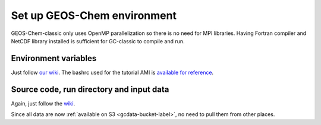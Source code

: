 Set up GEOS-Chem environment
============================

GEOS-Chem-classic only uses OpenMP parallelization so there is no need for MPI libraries. Having Fortran compiler and NetCDF library installed is sufficient for GC-classic to compile and run.

Environment variables
---------------------

Just follow `our wiki <http://wiki.seas.harvard.edu/geos-chem/index.php/Setting_Unix_environment_variables_for_GEOS-Chem>`_. The bashrc used for the tutorial AMI is `available for reference <https://github.com/JiaweiZhuang/cloud_GC/blob/master/build_scripts/bashrc/GEOSChem_env>`_.

Source code, run directory and input data
-----------------------------------------

Again, just follow the `wiki <http://wiki.seas.harvard.edu/geos-chem/index.php/Downloading_GEOS-Chem_source_code_and_data>`_. 

Since all data are now :ref:`available on S3 <gcdata-bucket-label>`, no need to pull them from other places.